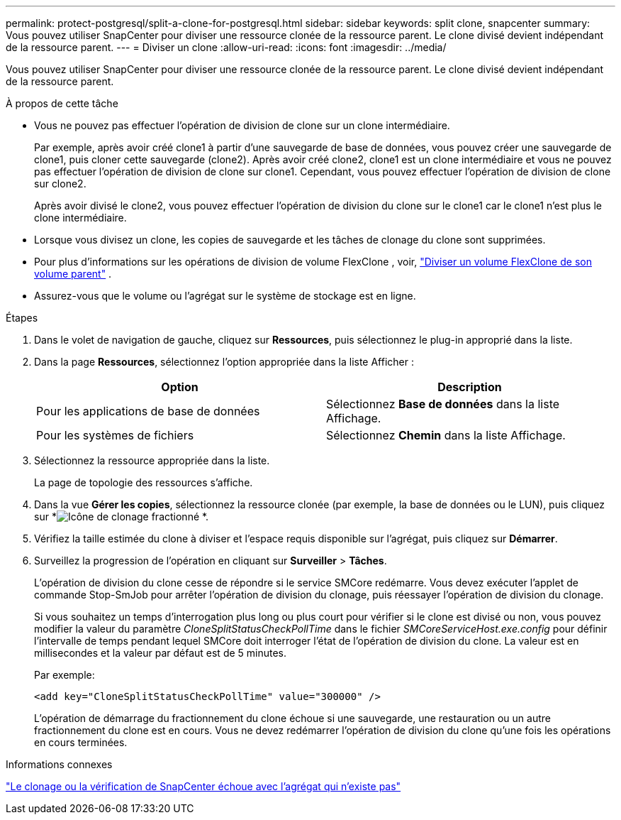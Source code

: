 ---
permalink: protect-postgresql/split-a-clone-for-postgresql.html 
sidebar: sidebar 
keywords: split clone, snapcenter 
summary: Vous pouvez utiliser SnapCenter pour diviser une ressource clonée de la ressource parent.  Le clone divisé devient indépendant de la ressource parent. 
---
= Diviser un clone
:allow-uri-read: 
:icons: font
:imagesdir: ../media/


[role="lead"]
Vous pouvez utiliser SnapCenter pour diviser une ressource clonée de la ressource parent.  Le clone divisé devient indépendant de la ressource parent.

.À propos de cette tâche
* Vous ne pouvez pas effectuer l’opération de division de clone sur un clone intermédiaire.
+
Par exemple, après avoir créé clone1 à partir d'une sauvegarde de base de données, vous pouvez créer une sauvegarde de clone1, puis cloner cette sauvegarde (clone2).  Après avoir créé clone2, clone1 est un clone intermédiaire et vous ne pouvez pas effectuer l'opération de division de clone sur clone1.  Cependant, vous pouvez effectuer l'opération de division de clone sur clone2.

+
Après avoir divisé le clone2, vous pouvez effectuer l'opération de division du clone sur le clone1 car le clone1 n'est plus le clone intermédiaire.

* Lorsque vous divisez un clone, les copies de sauvegarde et les tâches de clonage du clone sont supprimées.
* Pour plus d'informations sur les opérations de division de volume FlexClone , voir, https://docs.netapp.com/us-en/ontap/volumes/split-flexclone-from-parent-task.html["Diviser un volume FlexClone de son volume parent"^] .
* Assurez-vous que le volume ou l’agrégat sur le système de stockage est en ligne.


.Étapes
. Dans le volet de navigation de gauche, cliquez sur *Ressources*, puis sélectionnez le plug-in approprié dans la liste.
. Dans la page *Ressources*, sélectionnez l'option appropriée dans la liste Afficher :
+
|===
| Option | Description 


 a| 
Pour les applications de base de données
 a| 
Sélectionnez *Base de données* dans la liste Affichage.



 a| 
Pour les systèmes de fichiers
 a| 
Sélectionnez *Chemin* dans la liste Affichage.

|===
. Sélectionnez la ressource appropriée dans la liste.
+
La page de topologie des ressources s'affiche.

. Dans la vue *Gérer les copies*, sélectionnez la ressource clonée (par exemple, la base de données ou le LUN), puis cliquez sur *image:../media/split_clone.gif["Icône de clonage fractionné"] *.
. Vérifiez la taille estimée du clone à diviser et l’espace requis disponible sur l’agrégat, puis cliquez sur *Démarrer*.
. Surveillez la progression de l'opération en cliquant sur *Surveiller* > *Tâches*.
+
L'opération de division du clone cesse de répondre si le service SMCore redémarre.  Vous devez exécuter l’applet de commande Stop-SmJob pour arrêter l’opération de division du clonage, puis réessayer l’opération de division du clonage.

+
Si vous souhaitez un temps d'interrogation plus long ou plus court pour vérifier si le clone est divisé ou non, vous pouvez modifier la valeur du paramètre _CloneSplitStatusCheckPollTime_ dans le fichier _SMCoreServiceHost.exe.config_ pour définir l'intervalle de temps pendant lequel SMCore doit interroger l'état de l'opération de division du clone.  La valeur est en millisecondes et la valeur par défaut est de 5 minutes.

+
Par exemple:

+
[listing]
----
<add key="CloneSplitStatusCheckPollTime" value="300000" />
----
+
L'opération de démarrage du fractionnement du clone échoue si une sauvegarde, une restauration ou un autre fractionnement du clone est en cours.  Vous ne devez redémarrer l'opération de division du clone qu'une fois les opérations en cours terminées.



.Informations connexes
https://kb.netapp.com/Advice_and_Troubleshooting/Data_Protection_and_Security/SnapCenter/SnapCenter_clone_or_verfication_fails_with_aggregate_does_not_exist["Le clonage ou la vérification de SnapCenter échoue avec l'agrégat qui n'existe pas"]
